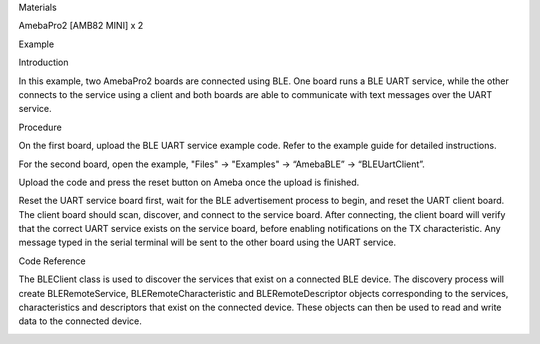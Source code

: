Materials

AmebaPro2 [AMB82 MINI] x 2

Example

Introduction

In this example, two AmebaPro2 boards are connected using BLE. One board
runs a BLE UART service, while the other connects to the service using a
client and both boards are able to communicate with text messages over
the UART service.

Procedure

On the first board, upload the BLE UART service example code. Refer to
the example guide for detailed instructions.

For the second board, open the example, "Files" -> "Examples" ->
“AmebaBLE” -> “BLEUartClient”.

Upload the code and press the reset button on Ameba once the upload is
finished.

Reset the UART service board first, wait for the BLE advertisement
process to begin, and reset the UART client board. The client board
should scan, discover, and connect to the service board. After
connecting, the client board will verify that the correct UART service
exists on the service board, before enabling notifications on the TX
characteristic. Any message typed in the serial terminal will be sent to
the other board using the UART service.

Code Reference

The BLEClient class is used to discover the services that exist on a
connected BLE device. The discovery process will create
BLERemoteService, BLERemoteCharacteristic and BLERemoteDescriptor
objects corresponding to the services, characteristics and descriptors
that exist on the connected device. These objects can then be used to
read and write data to the connected device.

|image01.png| |image02.png|

.. |image01.png| image:: ../../../_static/_Example_Guides/_BLE%20-%20BLE%20UART%20Client/image01.png
.. |image02.png| image:: ../../../_static/_Example_Guides/_BLE%20-%20BLE%20UART%20Client/image02.png

